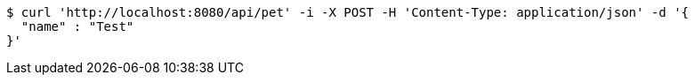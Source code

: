 [source,bash]
----
$ curl 'http://localhost:8080/api/pet' -i -X POST -H 'Content-Type: application/json' -d '{
  "name" : "Test"
}'
----